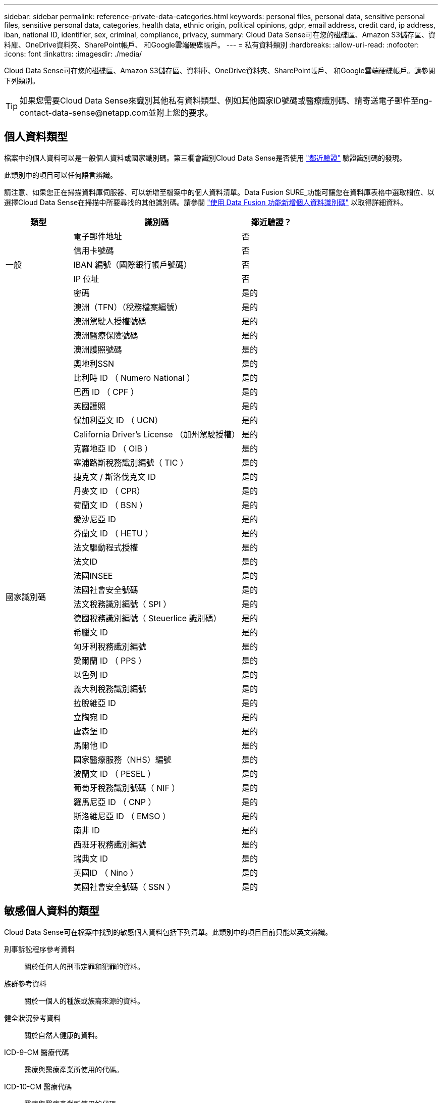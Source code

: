 ---
sidebar: sidebar 
permalink: reference-private-data-categories.html 
keywords: personal files, personal data, sensitive personal files, sensitive personal data, categories, health data, ethnic origin, political opinions, gdpr, email address, credit card, ip address, iban, national ID, identifier, sex, criminal, compliance, privacy, 
summary: Cloud Data Sense可在您的磁碟區、Amazon S3儲存區、資料庫、OneDrive資料夾、SharePoint帳戶、 和Google雲端硬碟帳戶。 
---
= 私有資料類別
:hardbreaks:
:allow-uri-read: 
:nofooter: 
:icons: font
:linkattrs: 
:imagesdir: ./media/


[role="lead"]
Cloud Data Sense可在您的磁碟區、Amazon S3儲存區、資料庫、OneDrive資料夾、SharePoint帳戶、 和Google雲端硬碟帳戶。請參閱下列類別。


TIP: 如果您需要Cloud Data Sense來識別其他私有資料類型、例如其他國家ID號碼或醫療識別碼、請寄送電子郵件至ng-contact-data-sense@netapp.com並附上您的要求。



== 個人資料類型

檔案中的個人資料可以是一般個人資料或國家識別碼。第三欄會識別Cloud Data Sense是否使用 link:task-controlling-private-data.html#viewing-files-that-contain-personal-data["鄰近驗證"^] 驗證識別碼的發現。

此類別中的項目可以任何語言辨識。

請注意、如果您正在掃描資料庫伺服器、可以新增至檔案中的個人資料清單。Data Fusion SURE_功能可讓您在資料庫表格中選取欄位、以選擇Cloud Data Sense在掃描中所要尋找的其他識別碼。請參閱 link:task-managing-data-fusion.html["使用 Data Fusion 功能新增個人資料識別碼"^] 以取得詳細資料。

[cols="20,50,18"]
|===
| 類型 | 識別碼 | 鄰近驗證？ 


.5+| 一般 | 電子郵件地址 | 否 


| 信用卡號碼 | 否 


| IBAN 編號（國際銀行帳戶號碼） | 否 


| IP 位址 | 否 


| 密碼 | 是的 


.42+| 國家識別碼 | 澳洲（TFN）（稅務檔案編號） | 是的 


| 澳洲駕駛人授權號碼 | 是的 


| 澳洲醫療保險號碼 | 是的 


| 澳洲護照號碼 | 是的 


| 奧地利SSN | 是的 


| 比利時 ID （ Numero National ） | 是的 


| 巴西 ID （ CPF ） | 是的 


| 英國護照 | 是的 


| 保加利亞文 ID （ UCN） | 是的 


| California Driver's License （加州駕駛授權） | 是的 


| 克羅地亞 ID （ OIB ） | 是的 


| 塞浦路斯稅務識別編號（ TIC ） | 是的 


| 捷克文 / 斯洛伐克文 ID | 是的 


| 丹麥文 ID （ CPR） | 是的 


| 荷蘭文 ID （ BSN ） | 是的 


| 愛沙尼亞 ID | 是的 


| 芬蘭文 ID （ HETU ） | 是的 


| 法文驅動程式授權 | 是的 


| 法文ID | 是的 


| 法國INSEE | 是的 


| 法國社會安全號碼 | 是的 


| 法文稅務識別編號（ SPI ） | 是的 


| 德國稅務識別編號（ Steuerlice 識別碼） | 是的 


| 希臘文 ID | 是的 


| 匈牙利稅務識別編號 | 是的 


| 愛爾蘭 ID （ PPS ） | 是的 


| 以色列 ID | 是的 


| 義大利稅務識別編號 | 是的 


| 拉脫維亞 ID | 是的 


| 立陶宛 ID | 是的 


| 盧森堡 ID | 是的 


| 馬爾他 ID | 是的 


| 國家醫療服務（NHS）編號 | 是的 


| 波蘭文 ID （ PESEL ） | 是的 


| 葡萄牙稅務識別號碼（ NIF ） | 是的 


| 羅馬尼亞 ID （ CNP ） | 是的 


| 斯洛維尼亞 ID （ EMSO ） | 是的 


| 南非 ID | 是的 


| 西班牙稅務識別編號 | 是的 


| 瑞典文 ID | 是的 


| 英國ID （ Nino ） | 是的 


| 美國社會安全號碼（ SSN ） | 是的 
|===


== 敏感個人資料的類型

Cloud Data Sense可在檔案中找到的敏感個人資料包括下列清單。此類別中的項目目前只能以英文辨識。

刑事訴訟程序參考資料:: 關於任何人的刑事定罪和犯罪的資料。
族群參考資料:: 關於一個人的種族或族裔來源的資料。
健全狀況參考資料:: 關於自然人健康的資料。
ICD-9-CM 醫療代碼:: 醫療與醫療產業所使用的代碼。
ICD-10-CM 醫療代碼:: 醫療與醫療產業所使用的代碼。
哲學理念參考資料:: 關於自然人哲學理念的資料。
政治意見參考資料:: 關於天然人物政治見解的資料。
《宗教信仰參考》:: 關於自然人的宗教信仰的資料。
性生活或取向參考資料:: 關於自然人性生活或性取向的資料。




== 類別類型

Cloud Data Sense會將您的資料分類如下。這些類別大部分都能以英文、德文和西班牙文辨識。

[cols="25,25,15,15,15"]
|===
| 類別 | 類型 | 英文 | 德文 | 西班牙文 


.4+| 財務 | 平衡表 | ✓ | ✓ | ✓ 


| 訂單 | ✓ | ✓ | ✓ 


| 發票 | ✓ | ✓ | ✓ 


| 季度報告 | ✓ | ✓ | ✓ 


.6+| 人力資源 | 背景檢查 | ✓ |  | ✓ 


| 補償計畫 | ✓ | ✓ | ✓ 


| 員工合約 | ✓ |  | ✓ 


| 員工審查 | ✓ |  | ✓ 


| 健全狀況 | ✓ |  | ✓ 


| 恢復 | ✓ | ✓ | ✓ 


.2+| 合法 | NDAs | ✓ | ✓ | ✓ 


| 廠商 - 客戶合約 | ✓ | ✓ | ✓ 


.2+| 行銷 | 行銷活動 | ✓ | ✓ | ✓ 


| 會議 | ✓ | ✓ | ✓ 


| 營運 | 稽核報告 | ✓ | ✓ | ✓ 


| 銷售 | 銷售訂單 | ✓ | ✓ |  


.4+| 服務 | RFI | ✓ |  | ✓ 


| RFP | ✓ |  | ✓ 


| SOW | ✓ | ✓ | ✓ 


| 訓練 | ✓ | ✓ | ✓ 


| 支援 | 投訴與門票 | ✓ | ✓ | ✓ 
|===
下列中繼資料也會分類、並以相同的支援語言識別：

* 應用程式資料
* 歸檔檔案
* 音訊
* 商業應用程式資料
* CAD 檔案
* 程式碼
* 毀損
* 資料庫與索引檔案
* 設計檔案
* 電子郵件應用程式資料
* 加密
* 可執行檔
* 財務應用程式資料
* 健全狀況應用程式資料
* 映像
* 記錄
* 雜項文件
* 其他簡報
* 其他試算表
* 其他「未知」
* 結構化資料
* 影片
* 零位元組檔案




== 檔案類型

Cloud Data Sense會掃描所有檔案以取得類別和中繼資料深入資訊、並在儀表板的「檔案類型」區段中顯示所有檔案類型。

但當Data Sense偵測到個人識別資訊（PII）、或執行DSAR搜尋時、僅支援下列檔案格式：

.CSV、.dcm、.dicom、.dDOC、.DOCX、 .Json、.PDF、.PPTX、.RTF、.TXT、 .XLS、.XLSX、文件、工作表及Slides +



== 找到資訊的準確度

NetApp無法保證Cloud Data有意義的個人資料和敏感個人資料100%準確無誤。您應該一律檢閱資料來驗證資訊。

根據我們的測試結果、下表顯示Data Sense發現的資訊準確度。我們將其細分為 _精密度 _ 和 _Recall _ ：

精確性:: 已正確識別出Data Sense發現的可能性。例如、 90% 的個人資料精準率表示、在 10 個被識別為包含個人資訊的檔案中、有 9 個檔案實際上包含個人資訊。10 個檔案中有 1 個是誤報的。
回收:: 「資料感測」找到應有的可能性。例如、70%的個人資料回收率表示Data Sense可識別出組織中實際包含個人資訊的10個檔案中的7個。Data Sense會遺漏30%的資料、而且不會出現在儀表板中。


我們不斷改善結果的準確度。這些改良功能將會在未來的Data Sense版本中自動提供。

[cols="25,20,20"]
|===
| 類型 | 精確性 | 回收 


| 個人資料 - 一般 | 90% 至 95% | 60% 至 80% 


| 個人資料 - 國家 / 地區識別碼 | 30% 至 60% | 40% 至 60% 


| 敏感的個人資料 | 80% 至 95% | 20% 至 30% 


| 類別 | 90% 至 97% | 60% 至 80% 
|===
